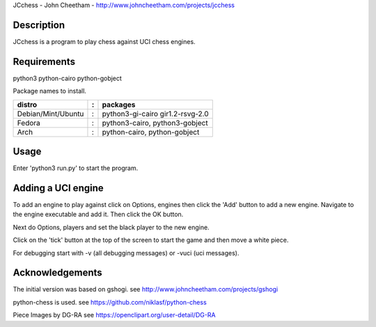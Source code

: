 JCchess - John Cheetham - http://www.johncheetham.com/projects/jcchess
 
Description
-----------
JCchess is a program to play chess against UCI chess engines.

Requirements
------------
python3 python-cairo python-gobject

Package names to install.

================== = ================================
distro             : packages
================== = ================================
Debian/Mint/Ubuntu : python3-gi-cairo gir1.2-rsvg-2.0
Fedora             : python3-cairo, python3-gobject
Arch               : python-cairo, python-gobject
================== = ================================

Usage
-----
Enter 'python3 run.py' to start the program.

Adding a UCI engine
-------------------
To add an engine to play against click on Options, engines then click
the 'Add' button to add a new engine. Navigate to the engine executable
and add it. Then click the OK button.

Next do Options, players and set the black player to the new engine.

Click on the 'tick' button at the top of the screen to start the game 
and then move a white piece.

For debugging start with -v (all debugging messages) or -vuci (uci
messages).

Acknowledgements
----------------
The initial version was based on gshogi.
see http://www.johncheetham.com/projects/gshogi

python-chess is used.
see https://github.com/niklasf/python-chess

Piece Images by DG-RA
see https://openclipart.org/user-detail/DG-RA
